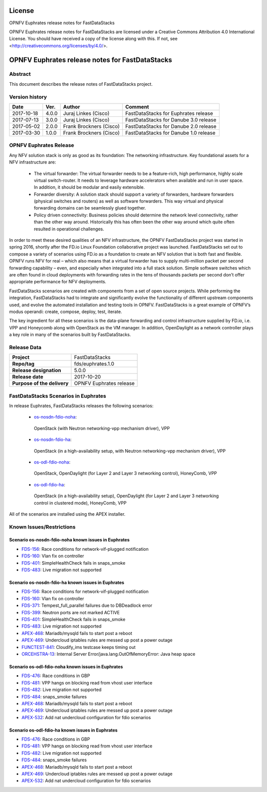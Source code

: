 .. This work is licensed under a Creative Commons
.. Attribution 4.0 International License.
.. SPDX-License-Identifier: CC-BY-4.0

=======
License
=======

OPNFV Euphrates release notes for FastDataStacks

OPNFV Euphrates release notes for FastDataStacks
are licensed under a Creative Commons Attribution 4.0 International License.
You should have received a copy of the license along with this.
If not, see <http://creativecommons.org/licenses/by/4.0/>.

===================================================
OPNFV Euphrates release notes for FastDataStacks
===================================================

Abstract
========

This document describes the release notes of FastDataStacks project.


Version history
===============

+------------+----------+------------------+------------------------------+
| **Date**   | **Ver.** | **Author**       | **Comment**                  |
|            |          |                  |                              |
+------------+----------+------------------+------------------------------+
| 2017-10-18 | 4.0.0    | Juraj Linkes     | FastDataStacks for Euphrates |
|            |          | (Cisco)          | release                      |
+------------+----------+------------------+------------------------------+
| 2017-07-13 | 3.0.0    | Juraj Linkes     | FastDataStacks for Danube    |
|            |          | (Cisco)          | 3.0 release                  |
+------------+----------+------------------+------------------------------+
| 2017-05-02 | 2.0.0    | Frank Brockners  | FastDataStacks for Danube    |
|            |          | (Cisco)          | 2.0 release                  |
+------------+----------+------------------+------------------------------+
| 2017-03-30 | 1.0.0    | Frank Brockners  | FastDataStacks for Danube    |
|            |          | (Cisco)          | 1.0 release                  |
+------------+----------+------------------+------------------------------+


OPNFV Euphrates Release
=======================


Any NFV solution stack is only as good as its foundation: The networking
infrastructure. Key foundational assets for a NFV infrastructure are:

 * The virtual forwarder: The virtual forwarder needs to be a feature-rich, high
   performance, highly scale virtual switch-router. It needs to leverage hardware
   accelerators when available and run in user space. In addition, it should be
   modular and easily extensible.

 * Forwarder diversity: A solution stack should
   support a variety of forwarders, hardware forwarders (physical switches and
   routers) as well as software forwarders. This way virtual and physical
   forwarding domains can be seamlessly glued together.

 * Policy driven connectivity: Business policies should determine the network level
   connectivity, rather than the other way around. Historically this has often
   been the other way around which quite often resulted in operational
   challenges.

In order to meet these desired qualities of an NFV infrastructure, the OPNFV
FastDataStacks project was started in spring 2016, shortly after the FD.io
Linux Foundation collaborative project was launched. FastDataStacks set out to
compose a variety of scenarios using FD.io as a foundation to create an NFV
solution that is both fast and flexible. OPNFV runs NFV for real – which also
means that a virtual forwarder has to supply multi-million packet per second
forwarding capability – even, and especially when integrated into a full stack
solution. Simple software switches which are often found in cloud deployments
with forwarding rates in the tens of thousands packets per second don’t offer
appropriate performance for NFV deployments.

FastDataStacks scenarios are created with components from a set of open source
projects. While performing the integration, FastDataStacks had to integrate
and significantly evolve the functionality of different upstream components
used, and evolve the automated installation and testing tools in OPNFV.
FastDataStacks is a great example of OPNFV’s modus operandi: create, compose,
deploy, test, iterate.

The key ingredient for all these scenarios is the data-plane forwarding and
control infrastructure supplied by FD.io, i.e. VPP and Honeycomb along with
OpenStack as the VM manager. In addition, OpenDaylight as a network controller
plays a key role in many of the scenarios built by FastDataStacks.

Release Data
============

+--------------------------------------+--------------------------------------+
| **Project**                          | FastDataStacks                       |
|                                      |                                      |
+--------------------------------------+--------------------------------------+
| **Repo/tag**                         | fds/euphrates.1.0                    |
|                                      |                                      |
+--------------------------------------+--------------------------------------+
| **Release designation**              | 5.0.0                                |
|                                      |                                      |
+--------------------------------------+--------------------------------------+
| **Release date**                     | 2017-10-20                           |
|                                      |                                      |
+--------------------------------------+--------------------------------------+
| **Purpose of the delivery**          | OPNFV Euphrates release              |
|                                      |                                      |
+--------------------------------------+--------------------------------------+

FastDataStacks Scenarios in Euphrates
======================================

In release Euphrates, FastDataStacks releases the following scenarios:

 * `os-nosdn-fdio-noha <http://docs.opnfv.org/en/stable-euphrates/submodules/fds/docs/scenarios/os-nosdn-fdio-noha/index.html>`_:
  OpenStack (with Neutron networking-vpp mechanism driver),
  VPP
 * `os-nosdn-fdio-ha <http://docs.opnfv.org/en/stable-euphrates/submodules/fds/docs/scenarios/os-nosdn-fdio-ha/index.html>`_:
  OpenStack (in a high-availability setup, with Neutron networking-vpp mechanism driver),
  VPP
 * `os-odl-fdio-noha <http://docs.opnfv.org/en/stable-euphrates/submodules/fds/docs/scenarios/os-odl-fdio-noha/index.html>`_:
  OpenStack,
  OpenDaylight (for Layer 2 and Layer 3 networking control),
  HoneyComb, VPP
 * `os-odl-fdio-ha <http://docs.opnfv.org/en/stable-euphrates/submodules/fds/docs/scenarios/os-odl-fdio-ha/index.html>`_:
  OpenStack (in a high-availability setup),
  OpenDaylight (for Layer 2 and Layer 3 networking control in clustered mode),
  HoneyComb, VPP


All of the scenarios are installed using the APEX installer.

Known Issues/Restrictions
=========================

Scenario os-nosdn-fdio-noha known issues in Euphrates
-----------------------------------------------------

* `FDS-156 <https://jira.opnfv.org/browse/FDS-156>`_:
  Race conditions for network-vif-plugged notification
* `FDS-160 <https://jira.opnfv.org/browse/FDS-160>`_:
  Vlan fix on controller
* `FDS-401 <https://jira.opnfv.org/browse/FDS-401>`_:
  SimpleHealthCheck fails in snaps_smoke
* `FDS-483 <https://jira.opnfv.org/browse/FDS-483>`_:
  Live migration not supported

Scenario os-nosdn-fdio-ha known issues in Euphrates
---------------------------------------------------

* `FDS-156 <https://jira.opnfv.org/browse/FDS-156>`_:
  Race conditions for network-vif-plugged notification
* `FDS-160 <https://jira.opnfv.org/browse/FDS-160>`_:
  Vlan fix on controller
* `FDS-371 <https://jira.opnfv.org/browse/FDS-371>`_:
  Tempest_full_parallel failures due to DBDeadlock error
* `FDS-399 <https://jira.opnfv.org/browse/FDS-399>`_:
  Neutron ports are not marked ACTIVE
* `FDS-401 <https://jira.opnfv.org/browse/FDS-401>`_:
  SimpleHealthCheck fails in snaps_smoke
* `FDS-483 <https://jira.opnfv.org/browse/FDS-483>`_:
  Live migration not supported
* `APEX-468 <https://jira.opnfv.org/browse/APEX-468>`_:
  Mariadb/mysqld fails to start post a reboot
* `APEX-469 <https://jira.opnfv.org/browse/APEX-469>`_:
  Undercloud iptables rules are messed up post a power outage
* `FUNCTEST-841 <https://jira.opnfv.org/browse/FUNCTEST-841>`_:
  Cloudify_ims testcase keeps timing out
* `ORCEHSTRA-13 <https://jira.opnfv.org/browse/ORCEHSTRA-13>`_:
  Internal Server Error/java.lang.OutOfMemoryError: Java heap space

Scenario os-odl-fdio-noha known issues in Euphrates
---------------------------------------------------

* `FDS-476 <https://jira.opnfv.org/browse/FDS-476>`_:
  Race conditions in GBP
* `FDS-481 <https://jira.opnfv.org/browse/FDS-481>`_:
  VPP hangs on blocking read from vhost user interface
* `FDS-482 <https://jira.opnfv.org/browse/FDS-482>`_:
  Live migration not supported
* `FDS-484 <https://jira.opnfv.org/browse/FDS-484>`_:
  snaps_smoke failures
* `APEX-468 <https://jira.opnfv.org/browse/APEX-468>`_:
  Mariadb/mysqld fails to start post a reboot
* `APEX-469 <https://jira.opnfv.org/browse/APEX-469>`_:
  Undercloud iptables rules are messed up post a power outage
* `APEX-532 <https://jira.opnfv.org/browse/APEX-532>`_:
  Add nat undercloud configuration for fdio scenarios

Scenario os-odl-fdio-ha known issues in Euphrates
-------------------------------------------------

* `FDS-476 <https://jira.opnfv.org/browse/FDS-476>`_:
  Race conditions in GBP
* `FDS-481 <https://jira.opnfv.org/browse/FDS-481>`_:
  VPP hangs on blocking read from vhost user interface
* `FDS-482 <https://jira.opnfv.org/browse/FDS-482>`_:
  Live migration not supported
* `FDS-484 <https://jira.opnfv.org/browse/FDS-484>`_:
  snaps_smoke failures
* `APEX-468 <https://jira.opnfv.org/browse/APEX-468>`_:
  Mariadb/mysqld fails to start post a reboot
* `APEX-469 <https://jira.opnfv.org/browse/APEX-469>`_:
  Undercloud iptables rules are messed up post a power outage
* `APEX-532 <https://jira.opnfv.org/browse/APEX-532>`_:
  Add nat undercloud configuration for fdio scenarios

